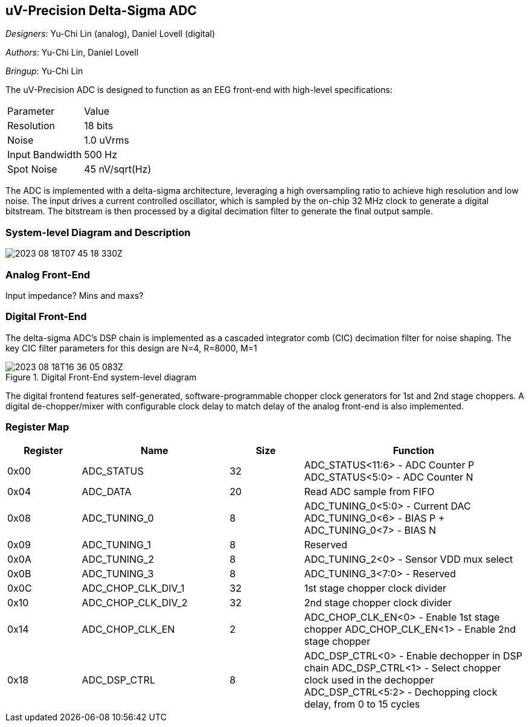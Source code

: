 == uV-Precision Delta-Sigma ADC

__Designers__: Yu-Chi Lin (analog), Daniel Lovell (digital)

__Authors__: Yu-Chi Lin, Daniel Lovell

__Bringup__: Yu-Chi Lin

The uV-Precision ADC is designed to function as an EEG front-end with high-level specifications: 

|===
| Parameter | Value
| Resolution | 18 bits
| Noise | 1.0 uVrms
| Input Bandwidth | 500 Hz
| Spot Noise | 45 nV/sqrt(Hz)
|===

The ADC is implemented with a delta-sigma architecture, leveraging 
a high oversampling ratio to achieve high resolution and low noise. The 
input drives a current controlled oscillator, which is sampled by the 
on-chip 32 MHz clock to generate a digital bitstream. The bitstream is 
then processed by a digital decimation filter to generate the final
output sample.

=== System-level Diagram and Description 

image:2023-08-18T07-45-18-330Z.png[] 

=== Analog Front-End

Input impedance? Mins and maxs?

=== Digital Front-End

The delta-sigma ADC's DSP chain is implemented as a cascaded integrator comb (CIC) decimation filter for noise shaping. The key CIC filter parameters for this design are N=4, R=8000, M=1

.Digital Front-End system-level diagram
image::2023-08-18T16-36-05-083Z.png[]

The digital frontend features self-generated, software-programmable chopper clock generators for 1st and 2nd stage choppers. A digital de-chopper/mixer with configurable clock delay to match delay of the analog front-end is also implemented.


=== Register Map

[cols="1,2,1,3",options="header"]
|===
| Register | Name               | Size | Function
| 0x00     | ADC_STATUS         | 32   | ADC_STATUS<11:6> - ADC Counter P
 ADC_STATUS<5:0> - ADC Counter N
| 0x04     | ADC_DATA           | 20   | Read ADC sample from FIFO
| 0x08     | ADC_TUNING_0       | 8    | ADC_TUNING_0<5:0> - Current DAC 
ADC_TUNING_0<6> - BIAS P + ADC_TUNING_0<7> - BIAS N
| 0x09     | ADC_TUNING_1       | 8    | Reserved
| 0x0A     | ADC_TUNING_2       | 8    | ADC_TUNING_2<0> - Sensor VDD mux select
| 0x0B     | ADC_TUNING_3       | 8    | ADC_TUNING_3<7:0> - Reserved
| 0x0C     | ADC_CHOP_CLK_DIV_1 | 32   | 1st stage chopper clock divider
| 0x10     | ADC_CHOP_CLK_DIV_2 | 32   | 2nd stage chopper clock divider
| 0x14     | ADC_CHOP_CLK_EN    | 2    | ADC_CHOP_CLK_EN<0> - Enable 1st stage chopper
ADC_CHOP_CLK_EN<1> - Enable 2nd stage chopper
| 0x18     | ADC_DSP_CTRL       | 8    | ADC_DSP_CTRL<0> - Enable dechopper in DSP chain
 ADC_DSP_CTRL<1> - Select chopper clock used in the dechopper
 ADC_DSP_CTRL<5:2> - Dechopping clock delay, from 0 to 15 cycles
|===


